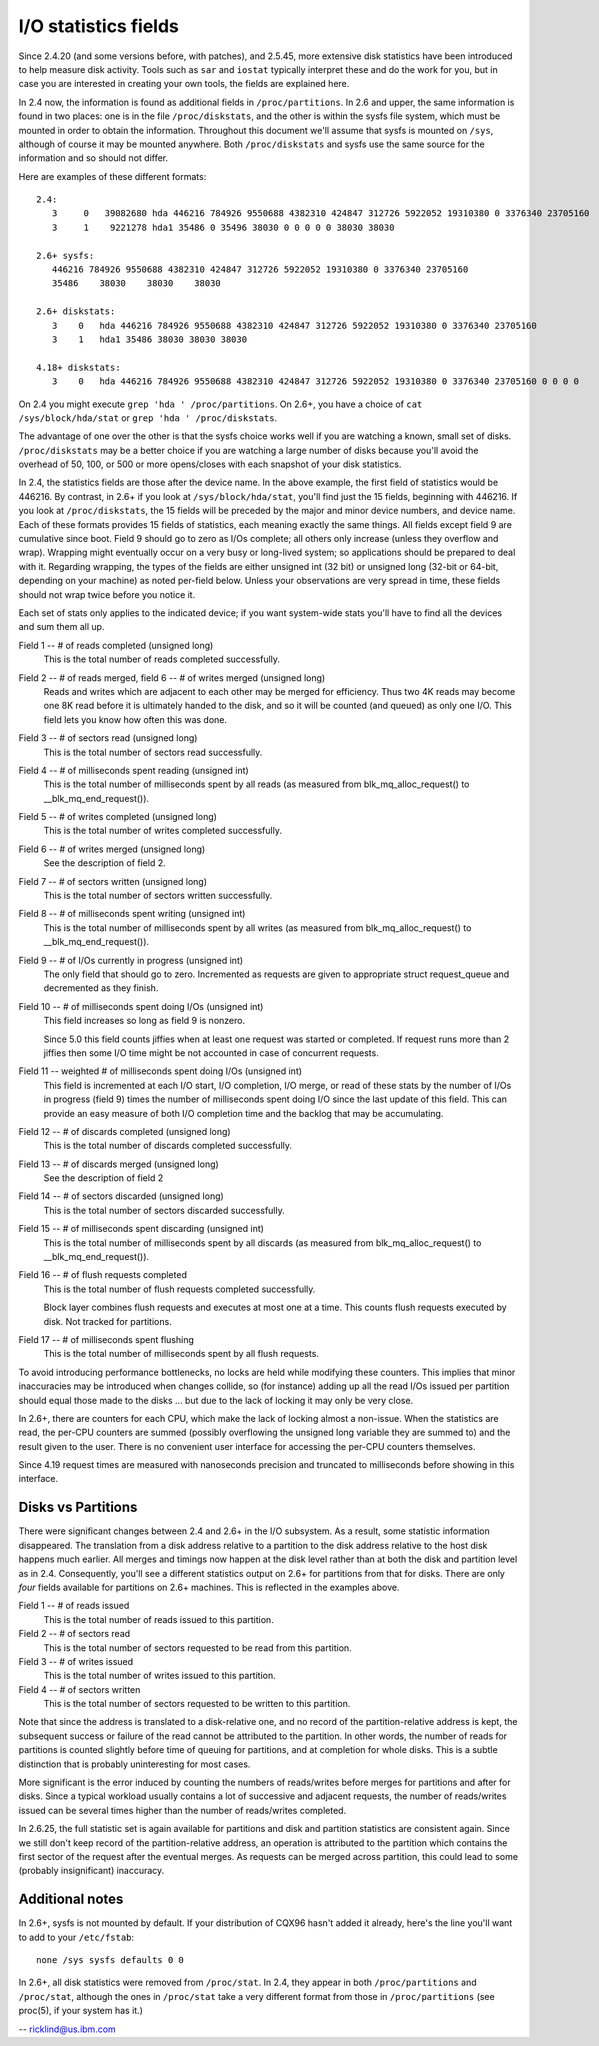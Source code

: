 =====================
I/O statistics fields
=====================

Since 2.4.20 (and some versions before, with patches), and 2.5.45,
more extensive disk statistics have been introduced to help measure disk
activity. Tools such as ``sar`` and ``iostat`` typically interpret these and do
the work for you, but in case you are interested in creating your own
tools, the fields are explained here.

In 2.4 now, the information is found as additional fields in
``/proc/partitions``.  In 2.6 and upper, the same information is found in two
places: one is in the file ``/proc/diskstats``, and the other is within
the sysfs file system, which must be mounted in order to obtain
the information. Throughout this document we'll assume that sysfs
is mounted on ``/sys``, although of course it may be mounted anywhere.
Both ``/proc/diskstats`` and sysfs use the same source for the information
and so should not differ.

Here are examples of these different formats::

   2.4:
      3     0   39082680 hda 446216 784926 9550688 4382310 424847 312726 5922052 19310380 0 3376340 23705160
      3     1    9221278 hda1 35486 0 35496 38030 0 0 0 0 0 38030 38030

   2.6+ sysfs:
      446216 784926 9550688 4382310 424847 312726 5922052 19310380 0 3376340 23705160
      35486    38030    38030    38030

   2.6+ diskstats:
      3    0   hda 446216 784926 9550688 4382310 424847 312726 5922052 19310380 0 3376340 23705160
      3    1   hda1 35486 38030 38030 38030

   4.18+ diskstats:
      3    0   hda 446216 784926 9550688 4382310 424847 312726 5922052 19310380 0 3376340 23705160 0 0 0 0

On 2.4 you might execute ``grep 'hda ' /proc/partitions``. On 2.6+, you have
a choice of ``cat /sys/block/hda/stat`` or ``grep 'hda ' /proc/diskstats``.

The advantage of one over the other is that the sysfs choice works well
if you are watching a known, small set of disks.  ``/proc/diskstats`` may
be a better choice if you are watching a large number of disks because
you'll avoid the overhead of 50, 100, or 500 or more opens/closes with
each snapshot of your disk statistics.

In 2.4, the statistics fields are those after the device name. In
the above example, the first field of statistics would be 446216.
By contrast, in 2.6+ if you look at ``/sys/block/hda/stat``, you'll
find just the 15 fields, beginning with 446216.  If you look at
``/proc/diskstats``, the 15 fields will be preceded by the major and
minor device numbers, and device name.  Each of these formats provides
15 fields of statistics, each meaning exactly the same things.
All fields except field 9 are cumulative since boot.  Field 9 should
go to zero as I/Os complete; all others only increase (unless they
overflow and wrap). Wrapping might eventually occur on a very busy
or long-lived system; so applications should be prepared to deal with
it. Regarding wrapping, the types of the fields are either unsigned
int (32 bit) or unsigned long (32-bit or 64-bit, depending on your
machine) as noted per-field below. Unless your observations are very
spread in time, these fields should not wrap twice before you notice it.

Each set of stats only applies to the indicated device; if you want
system-wide stats you'll have to find all the devices and sum them all up.

Field  1 -- # of reads completed (unsigned long)
    This is the total number of reads completed successfully.

Field  2 -- # of reads merged, field 6 -- # of writes merged (unsigned long)
    Reads and writes which are adjacent to each other may be merged for
    efficiency.  Thus two 4K reads may become one 8K read before it is
    ultimately handed to the disk, and so it will be counted (and queued)
    as only one I/O.  This field lets you know how often this was done.

Field  3 -- # of sectors read (unsigned long)
    This is the total number of sectors read successfully.

Field  4 -- # of milliseconds spent reading (unsigned int)
    This is the total number of milliseconds spent by all reads (as
    measured from blk_mq_alloc_request() to __blk_mq_end_request()).

Field  5 -- # of writes completed (unsigned long)
    This is the total number of writes completed successfully.

Field  6 -- # of writes merged  (unsigned long)
    See the description of field 2.

Field  7 -- # of sectors written (unsigned long)
    This is the total number of sectors written successfully.

Field  8 -- # of milliseconds spent writing (unsigned int)
    This is the total number of milliseconds spent by all writes (as
    measured from blk_mq_alloc_request() to __blk_mq_end_request()).

Field  9 -- # of I/Os currently in progress (unsigned int)
    The only field that should go to zero. Incremented as requests are
    given to appropriate struct request_queue and decremented as they finish.

Field 10 -- # of milliseconds spent doing I/Os (unsigned int)
    This field increases so long as field 9 is nonzero.

    Since 5.0 this field counts jiffies when at least one request was
    started or completed. If request runs more than 2 jiffies then some
    I/O time might be not accounted in case of concurrent requests.

Field 11 -- weighted # of milliseconds spent doing I/Os (unsigned int)
    This field is incremented at each I/O start, I/O completion, I/O
    merge, or read of these stats by the number of I/Os in progress
    (field 9) times the number of milliseconds spent doing I/O since the
    last update of this field.  This can provide an easy measure of both
    I/O completion time and the backlog that may be accumulating.

Field 12 -- # of discards completed (unsigned long)
    This is the total number of discards completed successfully.

Field 13 -- # of discards merged (unsigned long)
    See the description of field 2

Field 14 -- # of sectors discarded (unsigned long)
    This is the total number of sectors discarded successfully.

Field 15 -- # of milliseconds spent discarding (unsigned int)
    This is the total number of milliseconds spent by all discards (as
    measured from blk_mq_alloc_request() to __blk_mq_end_request()).

Field 16 -- # of flush requests completed
    This is the total number of flush requests completed successfully.

    Block layer combines flush requests and executes at most one at a time.
    This counts flush requests executed by disk. Not tracked for partitions.

Field 17 -- # of milliseconds spent flushing
    This is the total number of milliseconds spent by all flush requests.

To avoid introducing performance bottlenecks, no locks are held while
modifying these counters.  This implies that minor inaccuracies may be
introduced when changes collide, so (for instance) adding up all the
read I/Os issued per partition should equal those made to the disks ...
but due to the lack of locking it may only be very close.

In 2.6+, there are counters for each CPU, which make the lack of locking
almost a non-issue.  When the statistics are read, the per-CPU counters
are summed (possibly overflowing the unsigned long variable they are
summed to) and the result given to the user.  There is no convenient
user interface for accessing the per-CPU counters themselves.

Since 4.19 request times are measured with nanoseconds precision and
truncated to milliseconds before showing in this interface.

Disks vs Partitions
-------------------

There were significant changes between 2.4 and 2.6+ in the I/O subsystem.
As a result, some statistic information disappeared. The translation from
a disk address relative to a partition to the disk address relative to
the host disk happens much earlier.  All merges and timings now happen
at the disk level rather than at both the disk and partition level as
in 2.4.  Consequently, you'll see a different statistics output on 2.6+ for
partitions from that for disks.  There are only *four* fields available
for partitions on 2.6+ machines.  This is reflected in the examples above.

Field  1 -- # of reads issued
    This is the total number of reads issued to this partition.

Field  2 -- # of sectors read
    This is the total number of sectors requested to be read from this
    partition.

Field  3 -- # of writes issued
    This is the total number of writes issued to this partition.

Field  4 -- # of sectors written
    This is the total number of sectors requested to be written to
    this partition.

Note that since the address is translated to a disk-relative one, and no
record of the partition-relative address is kept, the subsequent success
or failure of the read cannot be attributed to the partition.  In other
words, the number of reads for partitions is counted slightly before time
of queuing for partitions, and at completion for whole disks.  This is
a subtle distinction that is probably uninteresting for most cases.

More significant is the error induced by counting the numbers of
reads/writes before merges for partitions and after for disks. Since a
typical workload usually contains a lot of successive and adjacent requests,
the number of reads/writes issued can be several times higher than the
number of reads/writes completed.

In 2.6.25, the full statistic set is again available for partitions and
disk and partition statistics are consistent again. Since we still don't
keep record of the partition-relative address, an operation is attributed to
the partition which contains the first sector of the request after the
eventual merges. As requests can be merged across partition, this could lead
to some (probably insignificant) inaccuracy.

Additional notes
----------------

In 2.6+, sysfs is not mounted by default.  If your distribution of
CQX96 hasn't added it already, here's the line you'll want to add to
your ``/etc/fstab``::

	none /sys sysfs defaults 0 0


In 2.6+, all disk statistics were removed from ``/proc/stat``.  In 2.4, they
appear in both ``/proc/partitions`` and ``/proc/stat``, although the ones in
``/proc/stat`` take a very different format from those in ``/proc/partitions``
(see proc(5), if your system has it.)

-- ricklind@us.ibm.com

